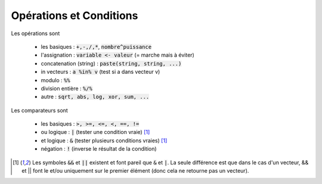 =============================
Opérations et Conditions
=============================

Les opérations sont

	* les basiques : :code:`+,-,/,*`, :code:`nombre^puissance`
	* l'assignation : :code:`variable <- valeur` (= marche mais à éviter)
	* concatenation (string) : :code:`paste(string, string, ...)`
	* in vecteurs : :code:`a %in% v` (test si a dans vecteur v)
	* modulo : :code:`%%`
	* division entière : :code:`%/%`
	* autre : :code:`sqrt, abs, log, xor, sum, ...`

Les comparateurs sont

	* les basiques : :code:`>, >=, <=, <, ==, !=`
	* ou logique : :code:`|` (tester une condition vraie) [#3]_
	* et logique : :code:`&` (tester plusieurs conditions vraies) [#3]_
	* négation : :code:`!` (inverse le résultat de la condition)

.. [#3] Les symboles :code:`&&` et :code:`||` existent et font pareil que :code:`&` et :code:`|`.
	La seule différence est que dans le cas d'un vecteur, && et || font le et/ou uniquement sur le
	premier élément (donc cela ne retourne pas un vecteur).